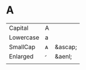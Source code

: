* A
| Capital   | A |         |
| Lowercase | a |         |
| SmallCap  | ᴀ | &ascap; |
| Enlarged  |  | &aenl;  |
|           |   |         |
